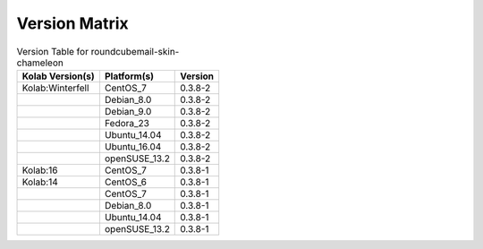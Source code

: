 .. _about-roundcubemail-skin-chameleon-version-matrix:

Version Matrix
==============

.. table:: Version Table for roundcubemail-skin-chameleon

    +---------------------+---------------+--------------------------------------+
    | Kolab Version(s)    | Platform(s)   | Version                              |
    +=====================+===============+======================================+
    | Kolab:Winterfell    | CentOS_7      | 0.3.8-2                              |
    +---------------------+---------------+--------------------------------------+
    |                     | Debian_8.0    | 0.3.8-2                              |
    +---------------------+---------------+--------------------------------------+
    |                     | Debian_9.0    | 0.3.8-2                              |
    +---------------------+---------------+--------------------------------------+
    |                     | Fedora_23     | 0.3.8-2                              |
    +---------------------+---------------+--------------------------------------+
    |                     | Ubuntu_14.04  | 0.3.8-2                              |
    +---------------------+---------------+--------------------------------------+
    |                     | Ubuntu_16.04  | 0.3.8-2                              |
    +---------------------+---------------+--------------------------------------+
    |                     | openSUSE_13.2 | 0.3.8-2                              |
    +---------------------+---------------+--------------------------------------+
    | Kolab:16            | CentOS_7      | 0.3.8-1                              |
    +---------------------+---------------+--------------------------------------+
    | Kolab:14            | CentOS_6      | 0.3.8-1                              |
    +---------------------+---------------+--------------------------------------+
    |                     | CentOS_7      | 0.3.8-1                              |
    +---------------------+---------------+--------------------------------------+
    |                     | Debian_8.0    | 0.3.8-1                              |
    +---------------------+---------------+--------------------------------------+
    |                     | Ubuntu_14.04  | 0.3.8-1                              |
    +---------------------+---------------+--------------------------------------+
    |                     | openSUSE_13.2 | 0.3.8-1                              |
    +---------------------+---------------+--------------------------------------+

